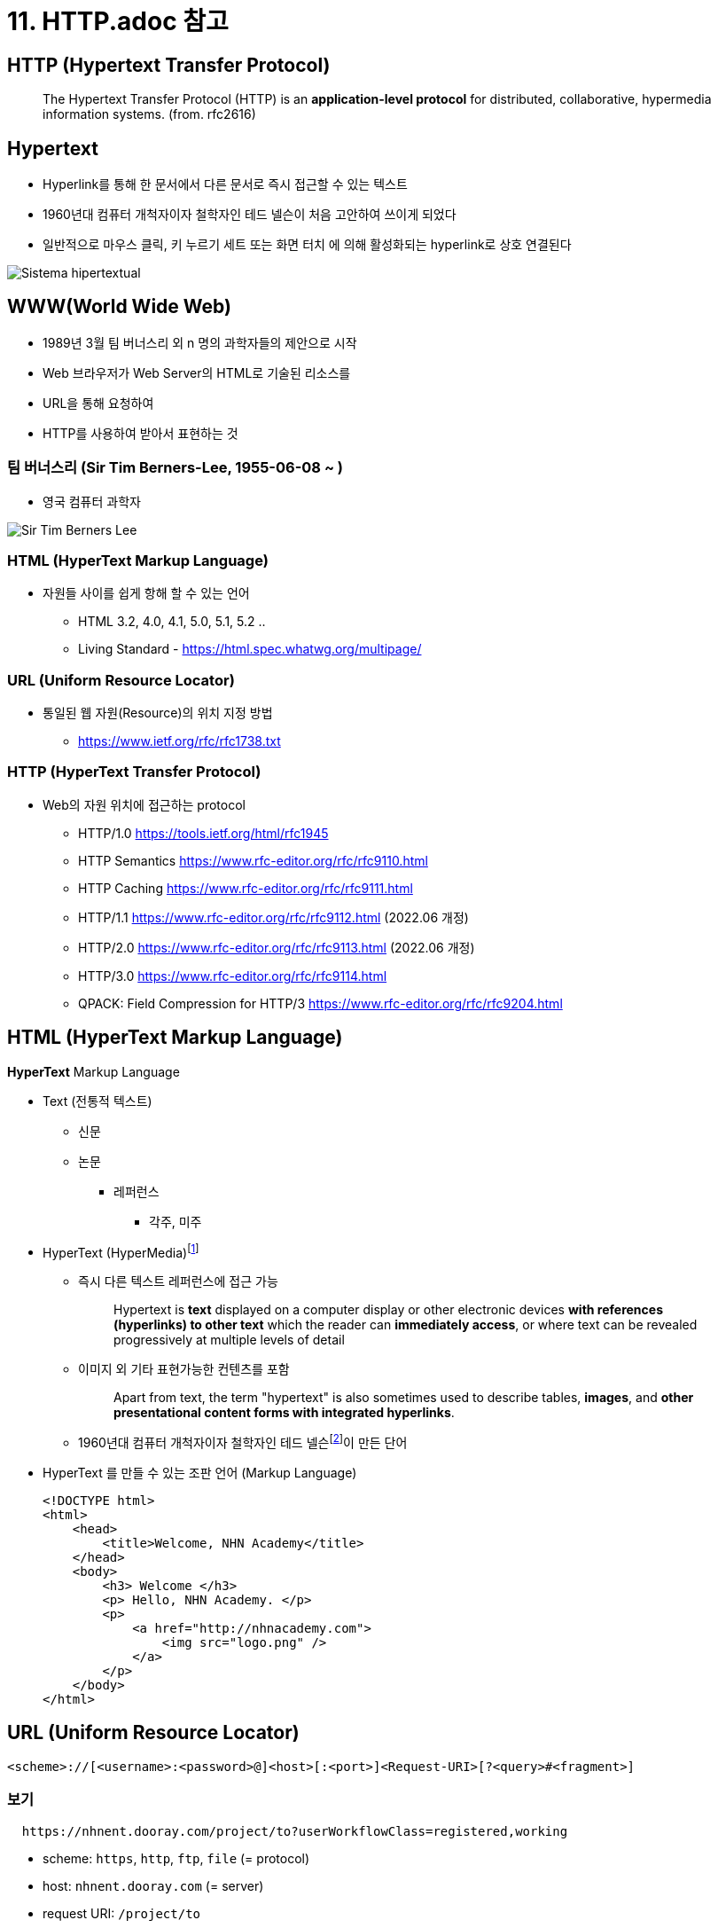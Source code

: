 = 11. HTTP.adoc 참고

== HTTP (Hypertext Transfer Protocol)

> The Hypertext Transfer Protocol (HTTP) is an **application-level protocol** for distributed, collaborative, hypermedia information systems. (from. rfc2616)


== Hypertext

* Hyperlink를 통해 한 문서에서 다른 문서로 즉시 접근할 수 있는 텍스트
* 1960년대 컴퓨터 개척자이자 철학자인 테드 넬슨이 처음 고안하여 쓰이게 되었다
* 일반적으로 마우스 클릭, 키 누르기 세트 또는 화면 터치 에 의해 활성화되는 hyperlink로 상호 연결된다 

image::image/Sistema_hipertextual.jpg[align=center]

== WWW(World Wide Web)

* 1989년 3월 팀 버너스리 외 n 명의 과학자들의 제안으로 시작
* Web 브라우저가 Web Server의 HTML로 기술된 리소스를
* URL을 통해 요청하여
* HTTP를 사용하여 받아서 표현하는 것

=== 팀 버너스리 (Sir Tim Berners-Lee, 1955-06-08 ~ )

* 영국 컴퓨터 과학자

image::https://upload.wikimedia.org/wikipedia/commons/9/9d/Sir_Tim_Berners-Lee.jpg[]

=== HTML (HyperText Markup Language)

* 자원들 사이를 쉽게 항해 할 수 있는 언어
** HTML 3.2, 4.0, 4.1, 5.0, 5.1, 5.2 ..
** Living Standard - https://html.spec.whatwg.org/multipage/

=== URL (Uniform Resource Locator)

* 통일된 웹 자원(Resource)의 위치 지정 방법
** https://www.ietf.org/rfc/rfc1738.txt

=== HTTP (HyperText Transfer Protocol)

* Web의 자원 위치에 접근하는 protocol
** HTTP/1.0 https://tools.ietf.org/html/rfc1945
** HTTP Semantics https://www.rfc-editor.org/rfc/rfc9110.html
** HTTP Caching https://www.rfc-editor.org/rfc/rfc9111.html
** HTTP/1.1 https://www.rfc-editor.org/rfc/rfc9112.html (2022.06 개정)
** HTTP/2.0 https://www.rfc-editor.org/rfc/rfc9113.html (2022.06 개정)
** HTTP/3.0 https://www.rfc-editor.org/rfc/rfc9114.html
** QPACK: Field Compression for HTTP/3 https://www.rfc-editor.org/rfc/rfc9204.html

== HTML (HyperText Markup Language)

**HyperText** Markup Language

* Text (전통적 텍스트)
** 신문
** 논문
*** 레퍼런스
**** 각주, 미주
* HyperText (HyperMedia)footnote:[https://en.wikipedia.org/wiki/Hypertext[Hypertext]]
** 즉시 다른 텍스트 레퍼런스에 접근 가능
+
> Hypertext is **text** displayed on a computer display or other electronic devices **with references (hyperlinks) to other text** which the reader can **immediately access**, or where text can be revealed progressively at multiple levels of detail
+
** 이미지 외 기타 표현가능한 컨텐츠를 포함
+
> Apart from text, the term "hypertext" is also sometimes used to describe tables, **images**, and **other presentational content forms with integrated hyperlinks**.
+
** 1960년대 컴퓨터 개척자이자 철학자인 테드 넬슨footnote:[https://ko.wikipedia.org/wiki/%ED%85%8C%EB%93%9C_%EB%84%AC%EC%8A%A8[테드넬슨 Theodor Holm "Ted" Nelson]]이 만든 단어

* HyperText 를 만들 수 있는 조판 언어 (Markup Language)
+
[source,html]
----
<!DOCTYPE html>
<html>
    <head>
        <title>Welcome, NHN Academy</title>
    </head>
    <body>
        <h3> Welcome </h3>
        <p> Hello, NHN Academy. </p>
        <p>
            <a href="http://nhnacademy.com">
                <img src="logo.png" />
            </a>
        </p>
    </body>
</html>
----

== URL (Uniform Resource Locator)

[source,console]
----
<scheme>://[<username>:<password>@]<host>[:<port>]<Request-URI>[?<query>#<fragment>]
----

=== 보기

[source,console]
----
  https://nhnent.dooray.com/project/to?userWorkflowClass=registered,working
----

* scheme: `https`, `http`, `ftp`, `file` (= protocol)
* host: `nhnent.dooray.com` (= server)
* request URI: `/project/to`
* query: `userWorkflowClass=registered,working`

== HTTP (HyperText Transfer Protocol)

* **HyperText** (**HyperMedia**)를 클라이언트와 서버 사이에 주고 받을 수 있게 정의한 프로토콜
* TCP/IP 프로토콜 위에서 동작하는 **Text Based 프로토콜**
** 사람이 눈으로 보고 이해 가능!

== Exam-01. 웹 브라우저를 이용해 HTTP를 확인해 보자.

=== 시험환경 만들기

1. Domain name 설정
* 관리자 권한으로 `/etc/hosts` 파일을 수정한다.
+
[source,console]
----
$ sudo nano /etc/hosts
----
* 다음 내용을 추가하고, 저장한다.
+
[source,console]
----
127.0.0.1 test-vm.com 
----
2. HTTP Server 실행하기
+
* python2
+
[source,console]
----
$ python -m SimpleHTTPServer 3000  
----
* python3
+
[source,console]
----
$ python3 -m http.server 3000  
----
3. HTTP Server 동작 확인하기
+
* 데이터 요청
+
[source,console]
----
$ nc test-vm.com 3000
GET /welcome.html HTTP/1.1
Host: test-vm.com:3000

----
* 응답
+
[source,console]
----
HTTP/1.0 200 OK
Server: SimpleHTTP/0.6 Python/2.7.13
Date: Sat, 15 Jan 2022 19:09:33 GMT
Content-type: text/html
Content-Length: 358
Last-Modified: Sat, 15 Jan 2022 18:23:48 GMT

<!DOCTYPE html>
<html>
    <head>
        <title>Welcome, NHN Academy</title>
    </head>
    <body>
        <h3> Welcome </h3>
        <p> Hello, NHN Academy. </p>
        <p>
            <a href="http://nhnacademy.com">
                <img src="logo.png" />
            </a>
        </p>
    </body>
</html>
----

4. 웹 브라우저의 요청을 확인해봅시다.

* 브라우저에서 실행
+
[source,console]
----
http://test-vm.com:3000/welcome.html
----

* 브라우저의 요청 확인
+
[source,console]
----
GET /welcome.html HTTP/1.1
Host: test-vm.com:3000
Connection: keep-alive
Cache-Control: max-age=0
Upgrade-Insecure-Requests: 1
User-Agent: Mozilla/5.0 (Macintosh; Intel Mac OS X 10_12_2) AppleWebKit/537.36 (KHTML, like Gecko) Chrome/55.0.2883.95 Safari/537.36
Accept: text/html,application/xhtml+xml,application/xml;q=0.9,image/webp,*/*;q=0.8
DNT: 1
Accept-Encoding: gzip, deflate, sdch, br
Accept-Language: ko
----

* 웹 서버 응답 확인
+
[source,console]
----
http://test-vm.com:3000/welcome.html
----

== Protocol 구조

=== 개발 도구

* 크롬 개발자 도구
** Windows: `ctrl + shift + i`
** MAC: `cmd + option + i`
* 주소
+
[source,console]
----
http://test-vm.com:3000/welcome.html
----

=== 요청의 구성

[source,console]
----
<Method> <Request URI> <Version>
<Header>

<Body>
----

==== 보기
[source,console]
----
GET /welcome.html HTTP/1.1
Host: test-vm.com:3000
Connection: keep-alive
Cache-Control: max-age=0
Upgrade-Insecure-Requests: 1
User-Agent: Mozilla/5.0 (Macintosh; Intel Mac OS X 10_12_2) AppleWebKit/537.36 (KHTML, like Gecko) Chrome/55.0.2883.95 Safari/537.36
Accept: text/html,application/xhtml+xml,application/xml;q=0.9,image/webp,*/*;q=0.8
DNT: 1
Accept-Encoding: gzip, deflate, sdch, br
Accept-Language: ko
If-Modified-Since: Sat, 15 Jan 2022 18:23:48 GMT
----


* **Method**

** `GET`
** POST
** HEAD
** OPTIONS
** PUT
** DELETE
** TRACE

* **Request URI**

** `/welcome.html`

* **Version**

[source,console]
----
HTTP/<Major>.<Minor>
----

=== 응답의 구성

[source,console]
----
<Version> <Status Code> <Reason Phrase>
<Header>

<Body>
----

==== 보기
[source,console]
----
HTTP/1.0 200 OK
Server: SimpleHTTP/0.6 Python/2.7.13
Date: Sat, 15 Jan 2022 19:09:33 GMT
Content-type: text/html
Content-Length: 358
Last-Modified: Sat, 15 Jan 2022 18:23:48 GMT

<!DOCTYPE html>
<html>
    <head>
        <title>Welcome, NHN Academy</title>
    </head>
    <body>
        <h3> Welcome </h3>
        <p> Hello, NHN Academy. </p>
        <p>
            <a href="http://nhnacademy.com">
                <img src="logo.png" />
            </a>
        </p>
    </body>
</html>
----

* **Vesion**
** 0.9, 1.0, `1.1`, 2.0

* **Status Code(상태 코드)**
** 1xx: 정보 제공
** 2xx: 성공
** 3xx: 리다이렉션
** 4xx: 클라이언트의 오류
** 5xx: 서버의 오류

* **Reason Phrase(거절 사유)**
** 200 OK
** 401 Unathorized
** 404 Not Found

=== Header

* 종류
** General Header
** Request Header
** Response Header
** Entity Header
** Extented Header

==== 보기

* **Request header**
+
[source,console]
----
User-Agent: Mozilla/5.0 (Macintosh; Intel Mac OS X 10_12_2) AppleWebKit/537.36 (KHTML, like Gecko) Chrome/55.0.2883.95 Safari/537.36
Accept: text/html,application/xhtml+xml,application/xml;q=0.9,image/webp,*/*;q=0.8
Accept-Encoding: gzip, deflate, sdch, br
Accept-Language: ko
----

* **Response header**

[source,console]
----
Server: SimpleHTTP/0.6 Python/2.7.13
Date: Sat, 15 Jan 2022 19:09:33 GMT
Content-type: text/html
Content-Length: 314
Last-Modified: Sat, 15 Jan 2022 18:23:48 GMT
----

==== 참고

* https://developer.mozilla.org/ko/docs/Web/HTTP/Headers
* https://datatracker.ietf.org/doc/html/rfc2616#section-14

=== Body(or Entity)

==== HTML, 이미지, 비디오 등

=== GET vs. POST

==== GET

* 리소스를 요청하기 위한 메서드

==== POST

* 서버에 입력 데이타를 전송하기 위한 메서드
* 주로 HTML 폼을 사용하기 위하여 많이 사용됨

==== GET 예제

[source,html]
----
<!DOCTYPE html>
<html>
    <head>
        <title>Welcome, NHN Academy</title>
    </head>
    <body>
        <h3> Welcome </h3>
        <form action="./welcome.html" method=GET >
          name: <br/>
          <input type="text"     name="name"   > <br/>
          content: <br/>
          <input type="textarea" name="content"> <br/>
          <input type="submit"   name="send" value="send">
        </form>
    </body>
</html>
----

* **주소창**

[source,console]
----
http://test-vm.com:3000/welcome.html?name=TEST-NAME&content=TEST-CONTENT&send=send
----

* **실제 요청**

[source,console]
----
GET /welcome.html?name=TEST-NAME&content=TEST-CONTENT&send=send HTTP/1.1
Host: test-vm.com:3000
Connection: keep-alive
Cache-Control: max-age=0
Upgrade-Insecure-Requests: 1
User-Agent: Mozilla/5.0 (Macintosh; Intel Mac OS X 10_12_2) AppleWebKit/537.36 (KHTML, like Gecko) Chrome/55.0.2883.95 Safari/537.36
Accept: text/html,application/xhtml+xml,application/xml;q=0.9,image/webp,*/*;q=0.8
DNT: 1
Referer: http://test-vm.com:3000/form-get1.html
Accept-Encoding: gzip, deflate, sdch, br
Accept-Language: ko
If-Modified-Since: Sat, 15 Jan 2022 23:30:56 GMT
----

==== POST 예제


[source,html]
----
<!DOCTYPE html>
<html>
    <head>
        <title>Welcome, NHN Academy</title>
    </head>
    <body>
        <h3> Welcome </h3>
        <form action="./welcome.html" method=POST>
          name: <br/>
          <input type="text"     name="name"   ><br/>
          content: <br/>
          <input type="textarea" name="content"><br/>
          <input type="submit"   name="send" value="send">
        </form>
    </body>
</html>
----

* **주소창**

[source,console]
----
http://test-vm.com:3000/welcome.html
----

* **실제 요청**

[source,console]
----
POST /welcome.html HTTP/1.1
Host: test-vm.com:3000
Connection: keep-alive
Content-Length: 45
Cache-Control: max-age=0
Origin: http://test-vm.com
Upgrade-Insecure-Requests: 1
User-Agent: Mozilla/5.0 (Macintosh; Intel Mac OS X 10_12_2) AppleWebKit/537.36 (KHTML, like Gecko) Chrome/55.0.2883.95 Safari/537.36
Content-Type: application/x-www-form-urlencoded
Accept: text/html,application/xhtml+xml,application/xml;q=0.9,image/webp,*/*;q=0.8
DNT: 1
Referer: http://test-vm.com:3000/form-post1.html
Accept-Encoding: gzip, deflate, br
Accept-Language: ko

name=TEST-NAME&content=TEST-CONTENT&send=send
----

=== GET POST 차이점

* 메서드: GET vs. POST
* 요청 주소:
** GET: `/welcome.html?name=TEST-NAME&content=TEST-CONTENT&send=send`
** POST: `/welcome.html`
* 헤더
** GET: `Content-Type`, `Content-Length` 헤더 없음.
** POST: `Content-Type: application/x-www-form-urlencoded`, `Content-Length: 45`

=== GET vs. POST

* GET 은 전송데이타 길이에 제한이 있음. 브라우저마다 상이함.
* GET, POST 는 만들어진 목적이 다름

== 개발 도구

=== [httpbin.org](http://httpbin.org/)

* [https://httpbin.org](https://httpbin.org/)
* https://httpbin.org/get
* https://httpbin.org/post

== 주요 상태 코드 (Status Code)

* 응답의 첫 줄 다시 한 번
+
[source,console]
----
HTTP/1.0 200 OK
----

* 1xx: 정보성
** 100 Continue
8* 101 Switching Protocols

* 2xx: 성공
** `200 OK`
** 201 Created
** 202 Accepted
** 204 No Content
** 205 Reset Content
** 206 Partial Content

* 3xx: 리다이렉션
** 300 Multiple Choices
** `301 Moved Permanently`
** `302 Found`
** 303 See Other
** 304 Not Modified
** 305 Use Proxy
** 307 Temporary Redirect

* 4xx: 클라이언트 오류
*
** 400 Bad Request
** `401 Unauthorized`
** 402 Payment Required
** `403 Forbidden`
** `404 Not Found`
** `405 Method Not Allowed`
** 405 Not Acceptable
** 408 Request Timeout
** 410 Gone
** 411 Length Required
** 412 Precondition Failed
** 415 Unsupported Media Type

* 5xx: 서버 오류
** `500 Internal Server Error`
** 501 Not Implemented
** 502 Bad Gateway
** `503 Service Unavaliable`
** 504 Gateway Timeout
** 505 HTTP Version Not Surpported

== Header

=== Genenral Headers

* 클라이언트 서버 양 쪽에서 모두 사용
** 예) `Date: Sat, 15 Jan 2022 19:09:33 GMT`
* 주요 헤더
** `Conntection`
** Date
** `Transfer-Encoding`
** Upgrade
** `Cache-Control`
** `Pragma`

=== Request Headers

* 클라이언트에서 사용
** 예) `Accept: text/html,application/xhtml+xml,application/xml;q=0.9,image/webp,*/*;q=0.8`
* 주요 헤더
** Client-IP
** `Host` : HTTP/1.1 필수 헤더
** `Referer`
** `Accept`
** `Accept-Charset`
** `Accept-Encoding`
** `Accept-Language`
** Expect
** If-Match
** If-Modified-Since
** If-None-Match
** If-Range
** If-Unmodified-Since
** `Cookie`

=== Response Headers

* 서버에서 사용
** 예) `Server: SimpleHTTP/0.6 Python/2.7.13`
* 주요헤더
** Server
** `Set-Cookie`

=== Entity Headers

* 엔터티 본문에 대한 헤더.
** 예) `Content-type: text/html`
* 주요 헤더
** Allow
** `Location`
** Content-Encoding
** Content-Language
** `Content-Length`
** Content-Location
** Content-MD5
** Content-Range
** `Content-Type`
** `ETag`
** `Expires`
** `Last-Modified`

== Exam-02. 헤더응답에 따른 브라우저의 동작

=== 터미널 실행

[source,console]
----
$ nc -l 3000
----

=== 브라우저 요청

[source,console]
----
http://test-vm.com:3000
----

=== 터미널에서 응답

[source,console]
----
HTTP/1.1 302 Moved
Location: https://nhnacademy.com
----

== 인증, 쿠키, 세션

=== Stateless
* Server-Client 관계에서 server가 client의 상태를 보존하지 않음을 의미

=== 쿠키 (Cookie)

* RFC6265 [HTTP State Management Mechanism](https://tools.ietf.org/html/rfc6265)
* 서버가 클라이언트에 붙여둔 일종의 스티커(?)
* 서버가 클라이언트에게 쿠키를 세팅 요청(`Set-Cookie:`) 하면 (스티커를 붙이면),
* 클라이언트는 이후 서버에게 보내는 요청 헤더에 쿠키(`Cookie: `)를 표시해서 전송 (스티커를 붙인 채 다시 돌아와야 함)

==== 종류

* **Session Cookie(세션 쿠키)**
** 사용자가 브라우저를 사용하는 동안만 유효함.
** 브라우저는 사용자가 브라우저를 사용하는 동안 Cookie 정보를 서버로 전달.
* **Persistent Cookie(지속 쿠키)**
** 사용자가 브라우저를 종료하더라도 유지되는 쿠키
** `Expires` 혹은 `Max-Age` 가 같이 설정되는 쿠키

==== 동작 방법

* 클라이언트 > 서버
+
[source,console]
----
GET /index.html HTTP/1.1
Host: test-vm.com
----

* 클라이언트 < 서버
+
[source,console]
----
HTTP/1.0 200 OK
Set-cookie: name="guest"; domain="test-vm.com"
Content-Type: text/html
Content-Length: 5

HELLO
----

* 클라이언트 > 서버
+
[source,console]
----
GET /index.html HTTP/1.1
Host: test-vm.com
Cookie: name="geust"
----

==== Exam-03. Cookie 확인하기

1. 터미널에서 실행
+
[source,console]
----
$ sudo nc -l 80
----
2. 브라우저에서 접속
+
[source,console]
----
http://test-vm.com
----
3. 터미널에서 응답
+
[source,console]
----
HTTP/1.1 200 OK
Content-Type: text/html
Content-Length: 5
Set-Cookie: name=cookie-name

HELLO
----

4. 크롬에서 쿠키 확인
* 개발자도구
** Application > Storage > Cookies

==== Set-Cookie

===== 종류
[source,console]
----
Set-Cookie: <cookie-name>=<cookie-value>    # 브라우저 종료시 사라지는 쿠키
Set-Cookie: <cookie-name>=<cookie-value>; Expires=<date>
Set-Cookie: <cookie-name>=<cookie-value>; Max-Age=<non-zero-digit>
Set-Cookie: <cookie-name>=<cookie-value>; Domain=<domain-value>
Set-Cookie: <cookie-name>=<cookie-value>; Path=<path-value>
Set-Cookie: <cookie-name>=<cookie-value>; Secure
Set-Cookie: <cookie-name>=<cookie-value>; HttpOnly
----

* Expire: 만료 날짜 및 시간을 표시
* Max-Age: 만료까지 남은 `초`를 표시
* Domain: 쿠키를 사용할 도메인을 설정
* Path: 쿠키를 사용할 Path 를 설정
* Secure: `https` 커넥션인 경우에만 `Cookie` 로 전달
* HttpOnly: javascript 에서 접근하지 못하도록 설정

===== 참고
* https://developer.mozilla.org/ko/docs/Web/HTTP/Headers/Set-Cookie[Set Cookie]
* 두레이 쿠키
+
[source,console]
----
Set-Cookie: SESSION=22e8780a-1193-4a46-9e7b-8be7561441ba; Domain=.dooray.com; Path=/; HttpOnly
Set-Cookie: SCOUTER=z5qun4lqaei29g; Expires=Sat, 03-Feb-2085 05:49:12 GMT
----

==== 용도

* 사용 세션 관리 (Session Management)
* 개인화 (Personalization)
* 사용자 추적 (Tracking)

==== 위험성

* 로그인 관련 정보를 쿠키에만 넣어둔다면?
* `Set-Cookie: id="userId"`
* `Cookie: id="userId"`

=== Session

* 사용자 접속 시점에 임의의 **세션 ID**를 발급
** `세션 ID` 만으로는 사용자 개인 정보를 추측해 낼 수 없는 형태여야 함.
* 해당 `세션 ID`를 키로 하여 서버 저장소에 필요한 정보를 저장. (DB or Cache 등 모두 가능)
+
[source,console]
----
Set-Cookie: SESSION=22e8780a-1193-4a46-9e7b-8be7561441ba; Domain=.dooray.com; Path=/; HttpOnly
Set-Cookie: SCOUTER=z5qun4lqaei29g; Expires=Sat, 03-Feb-2085 05:49:12 GMT
----

== HTTPS (HTTP over SSL/TLS)

=== Protocol layers (HTTP over SSL/TLS)

- Protocol over SSL/TLS
  - https, ftps, imaps, ldaps, pop3s, smtps ...

=== SSL/TLS (Secure Socket Layer / Transport Layer Security)

> The protocol allows client/server applications to communicate in a way that is designed **to prevent eavesdropping, tampering, or message forgery**. (from rfc5246, TLS1.2)

==== SSL (Secure Socket Layer)

* Netscape 에서 만듦
** SSL 1.0 (공개하지 않은 버전)
** SSL 2.0
** SSL 3.0

==== TLS (Transport Layer Security)

* IETF 에서 표준화
** TLS 1.0
** TLS 1.1
** TLS 1.2
** TLS 1.3

=== HTTPS (HTTP over SSL/TLS)

* 대칭키 암호화 알고리즘 (Symetric Encryption Algorithm)
* 비대칭키 암호화 알고리즘 (Asymetric Encryption Algorithm)
* 키 교환 알고리즘 (Key Exchange Algorithm)
* 인증서 (Certificate)
* 인증기관 (Certificate Authority)

==== 대칭키 암호화 알고리즘

* "암호화에 사용하는 키"와 "복호화에 사용하는 키"가 같은 알고리즘
* 예)
** DES (Data Encryption Standard)
** AES (Adavanced Encryption Standard)
* 암복호화 성능이 좋은 특징이 있음

=== 키 교환 알고리즘

* 키 합의 (Key Agreement) - DH (Diffie–Hellman)
* 키 전송 (Key Transport) - RSA

=== 비대칭키 암호화 알고리즘

* 암복호화에 사용하는 키가 서로 다른 알고리즘
* 공개키 & 개인키
** 공개키로 암호화 한 것은 개인키로 풀 수 있음
** 개인키로 암호화 한 것은 공개키로 풀 수 있음
* 예)
** RSA

=== Handshake

==== SSL Full handshake

[source,console]
----
      Client                                               Server

      ClientHello                  -------->
                                                      ServerHello
                                                     Certificate*
                                               ServerKeyExchange*
                                              CertificateRequest*
                                   <--------      ServerHelloDone
      Certificate*
      ClientKeyExchange
      CertificateVerify*
      [ChangeCipherSpec]
      Finished                     -------->
                                               [ChangeCipherSpec]
                                   <--------             Finished
      Application Data             <------->     Application Data

             Figure 1.  Message flow for a full handshake

   * Indicates optional or situation-dependent messages that are not
   always sent.
----
**(from rfc5246 TLS1.2)**

* Handshake 의 결과는 `해당 세션에 암복호화에 사용할 대칭키`
* Handshake 과정은 서버와 클라이언트가 `세션 데이타 암복호화에 사용할 대칭키를 나눠갖는 과정`

=== 암호화 알고리즘

[source,console]
----
Appendix C.  Cipher Suite Definitions

Cipher Suite                            Key        Cipher         Mac
                                        Exchange

TLS_NULL_WITH_NULL_NULL                 NULL         NULL         NULL
TLS_RSA_WITH_NULL_MD5                   RSA          NULL         MD5
TLS_RSA_WITH_NULL_SHA                   RSA          NULL         SHA
TLS_RSA_WITH_NULL_SHA256                RSA          NULL         SHA256
TLS_RSA_WITH_RC4_128_MD5                RSA          RC4_128      MD5
TLS_RSA_WITH_RC4_128_SHA                RSA          RC4_128      SHA
TLS_RSA_WITH_3DES_EDE_CBC_SHA           RSA          3DES_EDE_CBC SHA
TLS_RSA_WITH_AES_128_CBC_SHA            RSA          AES_128_CBC  SHA
TLS_RSA_WITH_AES_256_CBC_SHA            RSA          AES_256_CBC  SHA
TLS_RSA_WITH_AES_128_CBC_SHA256         RSA          AES_128_CBC  SHA256
TLS_RSA_WITH_AES_256_CBC_SHA256         RSA          AES_256_CBC  SHA256
TLS_DH_DSS_WITH_3DES_EDE_CBC_SHA        DH_DSS       3DES_EDE_CBC SHA
TLS_DH_RSA_WITH_3DES_EDE_CBC_SHA        DH_RSA       3DES_EDE_CBC SHA
TLS_DHE_DSS_WITH_3DES_EDE_CBC_SHA       DHE_DSS      3DES_EDE_CBC SHA
TLS_DHE_RSA_WITH_3DES_EDE_CBC_SHA       DHE_RSA      3DES_EDE_CBC SHA
TLS_DH_anon_WITH_RC4_128_MD5            DH_anon      RC4_128      MD5
TLS_DH_anon_WITH_3DES_EDE_CBC_SHA       DH_anon      3DES_EDE_CBC SHA
TLS_DH_DSS_WITH_AES_128_CBC_SHA         DH_DSS       AES_128_CBC  SHA
TLS_DH_RSA_WITH_AES_128_CBC_SHA         DH_RSA       AES_128_CBC  SHA

...
----

(from rfc5246. TLS1.2)

=== 암호화 알고리즘

```
$ curl -v https://nhnent.dooray.com
* Rebuilt URL to: https://nhnent.dooray.com/
*   Trying 43.227.118.171...
* TCP_NODELAY set
* Connected to nhnent.dooray.com (43.227.118.171) port 443 (#0)
* ALPN, offering h2
* ALPN, offering http/1.1
* Cipher selection: ALL:!EXPORT:!EXPORT40:!EXPORT56:!aNULL:!LOW:!RC4:@STRENGTH
* successfully set certificate verify locations:
*   CAfile: /etc/ssl/cert.pem
  CApath: none
* TLSv1.2 (OUT), TLS handshake, Client hello (1):
* TLSv1.2 (IN), TLS handshake, Server hello (2):
* TLSv1.2 (IN), TLS handshake, Certificate (11):
* TLSv1.2 (IN), TLS handshake, Server key exchange (12):
* TLSv1.2 (IN), TLS handshake, Server finished (14):
* TLSv1.2 (OUT), TLS handshake, Client key exchange (16):
* TLSv1.2 (OUT), TLS change cipher, Client hello (1):
* TLSv1.2 (OUT), TLS handshake, Finished (20):
* TLSv1.2 (IN), TLS change cipher, Client hello (1):
* TLSv1.2 (IN), TLS handshake, Finished (20):
* SSL connection using TLSv1.2 / ECDHE-RSA-AES128-GCM-SHA256
* ALPN, server accepted to use h2
* Server certificate:
*  subject: C=KR; ST=Gyeonggi-do; L=Seongnam-si; O=NHN Entertainment co.,ltd; CN=*.dooray.com
*  start date: Jul 19 00:00:00 2017 GMT
*  expire date: Sep 17 23:59:59 2019 GMT
*  subjectAltName: host "nhnent.dooray.com" matched cert's "*.dooray.com"
*  issuer: C=US; O=thawte, Inc.; CN=thawte SSL CA - G2
*  SSL certificate verify ok.
* Using HTTP2, server supports multi-use
* Connection state changed (HTTP/2 confirmed)
* Copying HTTP/2 data in stream buffer to connection buffer after upgrade: len=0
* Using Stream ID: 1 (easy handle 0x7fed31000000)
> GET / HTTP/2
> Host: nhnent.dooray.com
> User-Agent: curl/7.54.0
> Accept: */*
>
* Connection state changed (MAX_CONCURRENT_STREAMS updated)!
< HTTP/2 302
< server: nginx
< date: Mon, 15 Jan 2018 23:23:42 GMT
< content-length: 0
< set-cookie: SCOUTER=z7vve07q30ebiv; Expires=Sun, 03-Feb-2086 02:37:49 GMT
< location: /sso?nextUrl=%2F
< set-cookie: SESSION=c0a291cd-9da6-4029-8e9c-235d0ea578f4; Domain=.dooray.com; Path=/; HttpOnly
< x-ua-compatible: IE=Edge
<
* Connection #0 to host nhnent.dooray.com left intact
```